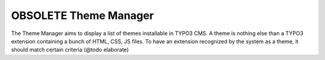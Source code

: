 ========================
OBSOLETE Theme Manager
========================

The Theme Manager aims to display a list of themes installable in TYPO3 CMS. A theme is nothing else than a
TYPO3 extension containing a bunch of HTML, CSS, JS files. To have an extension recognized by the system as a theme,
it should match certain criteria (@todo elaborate)
